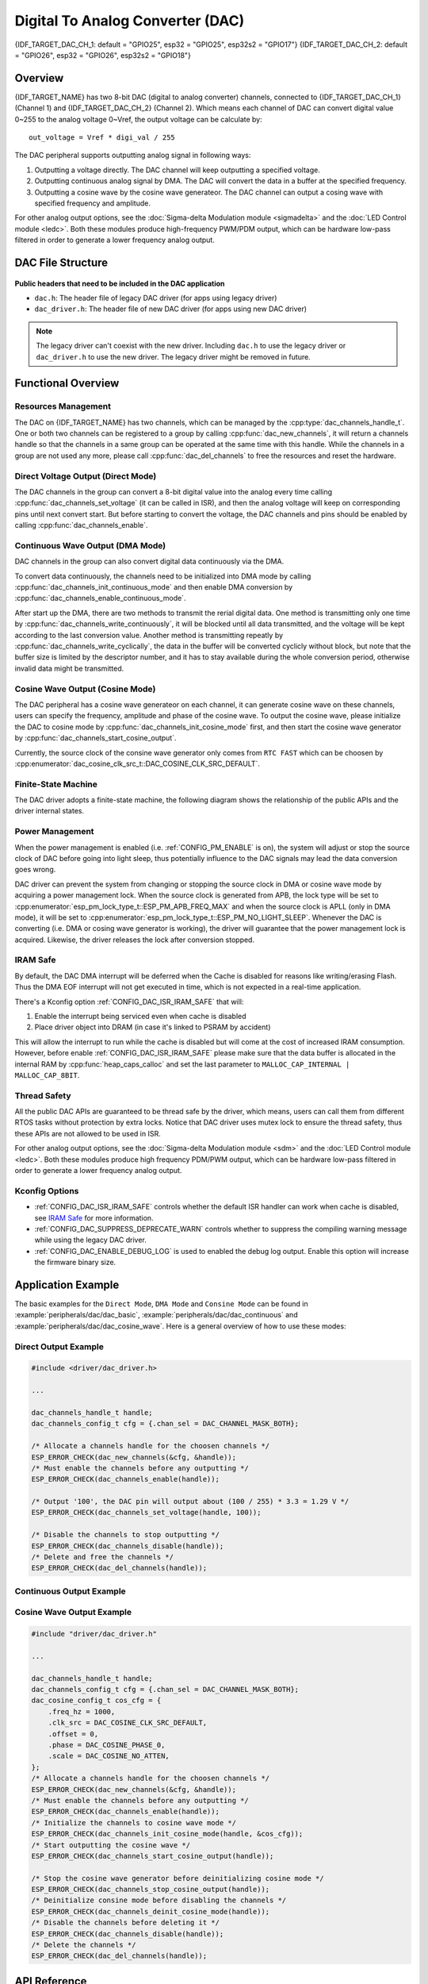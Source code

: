 Digital To Analog Converter (DAC)
=================================

{IDF_TARGET_DAC_CH_1: default = "GPIO25", esp32 = "GPIO25", esp32s2 = "GPIO17"}
{IDF_TARGET_DAC_CH_2: default = "GPIO26", esp32 = "GPIO26", esp32s2 = "GPIO18"}

Overview
--------

{IDF_TARGET_NAME} has two 8-bit DAC (digital to analog converter) channels, connected to {IDF_TARGET_DAC_CH_1} (Channel 1) and {IDF_TARGET_DAC_CH_2} (Channel 2). Which means each channel of DAC can convert digital value 0~255 to the analog voltage 0~Vref, the output voltage can be calculate by::

    out_voltage = Vref * digi_val / 255

The DAC peripheral supports outputting analog signal in following ways:

1. Outputting a voltage directly. The DAC channel will keep outputting a specified voltage.
2. Outputting continuous analog signal by DMA. The DAC will convert the data in a buffer at the specified frequency.
3. Outputting a cosine wave by the cosine wave generateor. The DAC channel can output a cosing wave with specified frequency and amplitude.

For other analog output options, see the :doc:`Sigma-delta Modulation module <sigmadelta>` and the :doc:`LED Control module <ledc>`. Both these modules produce high-frequency PWM/PDM output, which can be hardware low-pass filtered in order to generate a lower frequency analog output.

DAC File Structure
------------------

.. figure:: ../../../_static/diagrams/dac/dac_file_structure.png
    :align: center
    :alt: DAC file structure


**Public headers that need to be included in the DAC application**

- ``dac.h``: The header file of legacy DAC driver (for apps using legacy driver)
- ``dac_driver.h``: The header file of new DAC driver (for apps using new DAC driver)

.. note::

    The legacy driver can't coexist with the new driver. Including ``dac.h`` to use the legacy driver or ``dac_driver.h`` to use the new driver. The legacy driver might be removed in future.

Functional Overview
-------------------

Resources Management
^^^^^^^^^^^^^^^^^^^^

The DAC on {IDF_TARGET_NAME} has two channels, which can be managed by the :cpp:type:`dac_channels_handle_t`. One or both two channels can be registered to a group by calling :cpp:func:`dac_new_channels`, it will return a channels handle so that the channels in a same group can be operated at the same time with this handle. While the channels in a group are not used any more, please call :cpp:func:`dac_del_channels` to free the resources and reset the hardware.

Direct Voltage Output (Direct Mode)
^^^^^^^^^^^^^^^^^^^^^^^^^^^^^^^^^^^^^^^

The DAC channels in the group can convert a 8-bit digital value into the analog every time calling :cpp:func:`dac_channels_set_voltage` (it can be called in ISR), and then the analog voltage will keep on corresponding pins until next convert start. But before starting to convert the voltage, the DAC channels and pins should be enabled by calling :cpp:func:`dac_channels_enable`.

Continuous Wave Output (DMA Mode)
^^^^^^^^^^^^^^^^^^^^^^^^^^^^^^^^^

DAC channels in the group can also convert digital data continuously via the DMA.

To convert data continuously, the channels need to be initialized into DMA mode by calling :cpp:func:`dac_channels_init_continuous_mode` and then enable DMA conversion by :cpp:func:`dac_channels_enable_continuous_mode`.

After start up the DMA, there are two methods to transmit the rerial digital data. One method is transmitting only one time by :cpp:func:`dac_channels_write_continuously`, it will be blocked until all data transmitted, and the voltage will be kept according to the last conversion value. Another method is transmitting repeatly by :cpp:func:`dac_channels_write_cyclically`, the data in the buffer will be converted cyclicly without block, but note that the buffer size is limited by the descriptor number, and it has to stay available during the whole conversion period, otherwise invalid data might be transmitted.

.. only:: esp32

    On ESP32, DAC digital controller can be connected internally to the I2S0 and use its DMA for continuous conversion. Although the DAC only needs 8-bit data for conversion, it has to be left shifted 8 bits (i.e. the high 8 bits in 16-bit slot) to satisfy the I2S communication format. So the data buffer need to be expanded before passing it into the write function. Besides, if the both two channels are enabled, the data will be transmitted with a fixed phase diferrence between these channels.

    The clock of DAC digital controller comes from I2S0 as well, so there are two kinds of clock source can be selected, they are :cpp:enumerator:`dac_conti_clk_src_t::DAC_DIGI_CLK_SRC_DEFAULT` which comes from ``CPU_D2_PLL`` and :cpp:enumerator:`dac_conti_clk_src_t::DAC_DIGI_CLK_SRC_APLL`. Theoretically, :cpp:enumerator:`dac_conti_clk_src_t::DAC_DIGI_CLK_SRC_DEFAULT` can support frequency between 19.6 KHz to several MHz and :cpp:enumerator:`dac_conti_clk_src_t::DAC_DIGI_CLK_SRC_DEFAULT` can support frequency between 648 Hz to several MHz, however, the latter clock source might be occupied by other peripherals, then it may not provide the required frequency. But it doesn't mean APLL is not available in this case, it can still work as long as it can be divided to the target DAC DMA frequency.

.. only:: esp32s2

    On ESP32-S2, DAC digital controller can be connected internally to the SPI3 and use its DMA for continuous conversion.

    The clock source of DAC difital controller can be choosen to :cpp:enumerator:`dac_conti_clk_src_t::DAC_DIGI_CLK_SRC_DEFAULT` (which comes from ``APB``) or :cpp:enumerator:`dac_conti_clk_src_t::DAC_DIGI_CLK_SRC_APLL`. Theoretically, :cpp:enumerator:`dac_conti_clk_src_t::DAC_DIGI_CLK_SRC_DEFAULT` can support frequency between 77 Hz to several MHz and :cpp:enumerator:`dac_conti_clk_src_t::DAC_DIGI_CLK_SRC_DEFAULT` can support frequency between 6 Hz to several MHz,however, the latter clock source might be occupied by other peripherals, then it may not provide the required frequency. But it doesn't mean APLL is not available in this case, it can still work as long as it can be divided to the target DAC DMA frequency.

Cosine Wave Output (Cosine Mode)
^^^^^^^^^^^^^^^^^^^^^^^^^^^^^^^^

The DAC peripheral has a cosine wave generateor on each channel, it can generate cosine wave on these channels, users can specify the frequency, amplitude and phase of the cosine wave. To output the cosine wave, please initialize the DAC to cosine mode by :cpp:func:`dac_channels_init_cosine_mode` first, and then start the cosine wave generator by :cpp:func:`dac_channels_start_cosine_output`.

Currently, the source clock of the consine wave generator only comes from ``RTC FAST`` which can be choosen by :cpp:enumerator:`dac_cosine_clk_src_t::DAC_COSINE_CLK_SRC_DEFAULT`.

Finite-State Machine
^^^^^^^^^^^^^^^^^^^^

The DAC driver adopts a finite-state machine, the following diagram shows the relationship of the public APIs and the driver internal states.

.. figure:: ../../../_static/diagrams/dac/dac_state_machine.png
    :align: center
    :alt: DAC Finite-State Machine

Power Management
^^^^^^^^^^^^^^^^

When the power management is enabled (i.e. :ref:`CONFIG_PM_ENABLE` is on), the system will adjust or stop the source clock of DAC before going into light sleep, thus potentially influence to the DAC signals may lead the data conversion goes wrong.

DAC driver can prevent the system from changing or stopping the source clock in DMA or cosine wave mode by acquiring a power management lock. When the source clock is generated from APB, the lock type will be set to :cpp:enumerator:`esp_pm_lock_type_t::ESP_PM_APB_FREQ_MAX` and when the source clock is APLL (only in DMA mode), it will be set to :cpp:enumerator:`esp_pm_lock_type_t::ESP_PM_NO_LIGHT_SLEEP`. Whenever the DAC is converting (i.e. DMA or cosing wave generator is working), the driver will guarantee that the power management lock is acquired. Likewise, the driver releases the lock after conversion stopped.

IRAM Safe
^^^^^^^^^

By default, the DAC DMA interrupt will be deferred when the Cache is disabled for reasons like writing/erasing Flash. Thus the DMA EOF interrupt will not get executed in time, which is not expected in a real-time application.

There's a Kconfig option :ref:`CONFIG_DAC_ISR_IRAM_SAFE` that will:

1. Enable the interrupt being serviced even when cache is disabled

2. Place driver object into DRAM (in case it's linked to PSRAM by accident)

This will allow the interrupt to run while the cache is disabled but will come at the cost of increased IRAM consumption. However, before enable :ref:`CONFIG_DAC_ISR_IRAM_SAFE` please make sure that the data buffer is allocated in the internal RAM by :cpp:func:`heap_caps_calloc` and set the last parameter to ``MALLOC_CAP_INTERNAL | MALLOC_CAP_8BIT``.

Thread Safety
^^^^^^^^^^^^^

All the public DAC APIs are guaranteed to be thread safe by the driver, which means, users can call them from different RTOS tasks without protection by extra locks. Notice that DAC driver uses mutex lock to ensure the thread safety, thus these APIs are not allowed to be used in ISR.

For other analog output options, see the :doc:`Sigma-delta Modulation module <sdm>` and the :doc:`LED Control module <ledc>`. Both these modules produce high frequency PDM/PWM output, which can be hardware low-pass filtered in order to generate a lower frequency analog output.

Kconfig Options
^^^^^^^^^^^^^^^

- :ref:`CONFIG_DAC_ISR_IRAM_SAFE` controls whether the default ISR handler can work when cache is disabled, see `IRAM Safe <#iram-safe>`__ for more information.
- :ref:`CONFIG_DAC_SUPPRESS_DEPRECATE_WARN` controls whether to suppress the compiling warning message while using the legacy DAC driver.
- :ref:`CONFIG_DAC_ENABLE_DEBUG_LOG` is used to enabled the debug log output. Enable this option will increase the firmware binary size.

Application Example
-------------------

The basic examples for the ``Direct Mode``, ``DMA Mode`` and ``Consine Mode`` can be found in :example:`peripherals/dac/dac_basic`, :example:`peripherals/dac/dac_continuous` and :example:`peripherals/dac/dac_cosine_wave`. Here is a general overview of how to use these modes:

Direct Output Example
^^^^^^^^^^^^^^^^^^^^^

.. code:: c

    #include <driver/dac_driver.h>

    ...

    dac_channels_handle_t handle;
    dac_channels_config_t cfg = {.chan_sel = DAC_CHANNEL_MASK_BOTH};

    /* Allocate a channels handle for the choosen channels */
    ESP_ERROR_CHECK(dac_new_channels(&cfg, &handle));
    /* Must enable the channels before any outputting */
    ESP_ERROR_CHECK(dac_channels_enable(handle));

    /* Output '100', the DAC pin will output about (100 / 255) * 3.3 = 1.29 V */
    ESP_ERROR_CHECK(dac_channels_set_voltage(handle, 100));

    /* Disable the channels to stop outputting */
    ESP_ERROR_CHECK(dac_channels_disable(handle));
    /* Delete and free the channels */
    ESP_ERROR_CHECK(dac_del_channels(handle));


Continuous Output Example
^^^^^^^^^^^^^^^^^^^^^^^^^

.. only:: esp32

    .. code:: c

        #include "driver/dac_driver.h"
        #if CONFIG_DAC_ISR_IRAM_SAFE
        /* If DAC IRAM safe enabled in Kconfig, include "esp_heap_caps.h" to allocate memory on internal RAM */
        #include "esp_heap_caps.h"
        #endif

        ...

        dac_channels_handle_t handle;
        dac_channels_config_t cfg = {.chan_sel = DAC_CHANNEL_MASK_BOTH};
        dac_conti_config_t dma_cfg = {
            .chan_mode = DAC_CHANNEL_MODE_SIMUL,
            .clk_src = DAC_DIGI_CLK_SRC_DEFAULT,
            .desc_num = 10,
            .freq_hz = 20000,
        };

        /* Allocate a channels handle for the choosen channels */
        ESP_ERROR_CHECK(dac_new_channels(&cfg, &handle));
        /* Must enable the channels before any outputting */
        ESP_ERROR_CHECK(dac_channels_enable(handle));
        /* Initialize the channels to DMA mode */
        ESP_ERROR_CHECK(dac_channels_init_continuous_mode(handle, &dma_cfg));
        /* Must enable DMA before writing data */
        ESP_ERROR_CHECK(dac_channels_enable_continuous_mode(handle));

        /* Allocate the memory for the buffer to write */
        uint32_t buf_size = 2000;
        uint32_t timeout_ms = 1000;
        #if CONFIG_DAC_ISR_IRAM_SAFE
        /* If DAC IRAM SAFE is enabled, allocate the buffer on the internal RAM */
        uint8_t *data = (uint8_t *)heap_caps_calloc(1, buf_size, MALLOC_CAP_INTERNAL | MALLOC_CAP_8BIT);
        #else
        uint8_t *data = (uint8_t *)calloc(1, buf_size);
        #endif
        assert(data);
        /* Load the 16-bit aligned data */
        for (int i = 0; i < buf_size; i += 2) {
            data[i] = 0;                // Fill 0 to the low 8 bits
            data[i+1] = (i / 2) % 255;  // Only the high 8 bits will be conveted
        }
        /* Write the data acyclicly, it will be blocked untill finishing sending all the data */
        ESP_ERROR_CHECK(dac_channels_write_continuously(handle, data, buf_size, NULL, timeout_ms));
        /* Write the data acyclicly, it will start output the buffer cyclicly without block, it can only be timeout when failed to aquire the lock */
        ESP_ERROR_CHECK(dac_channels_write_continuously(handle, data, buf_size, NULL, timeout_ms));

        /* Disable the DMA before deinitializing DMA mode */
        ESP_ERROR_CHECK(dac_channels_disable_continuous_mode(handle));
        /* Deinitialize DMA mode before disabling the channels */
        ESP_ERROR_CHECK(dac_channels_deinit_continuous_mode(handle));
        /* Disable the channels before deleting it */
        ESP_ERROR_CHECK(dac_channels_disable(handle));
        /* Delete the channels */
        ESP_ERROR_CHECK(dac_del_channels(handle));


.. only:: esp32s2

    .. code:: c

        #include "driver/dac_driver.h"
        #if CONFIG_DAC_ISR_IRAM_SAFE
        /* If DAC IRAM safe enabled in Kconfig, include "esp_heap_caps.h" to allocate memory on internal RAM */
        #include "esp_heap_caps.h"
        #endif

        ...

        dac_channels_handle_t handle;
        dac_channels_config_t cfg = {.chan_sel = DAC_CHANNEL_MASK_BOTH};
        dac_conti_config_t dma_cfg = {
            .chan_mode = DAC_CHANNEL_MODE_SIMUL,
            .clk_src = DAC_DIGI_CLK_SRC_DEFAULT,
            .desc_num = 10,
            .freq_hz = 20000,
        };

        /* Allocate a channels handle for the choosen channels */
        ESP_ERROR_CHECK(dac_new_channels(&cfg, &handle));
        /* Must enable the channels before any outputting */
        ESP_ERROR_CHECK(dac_channels_enable(handle));
        /* Initialize the channels to DMA mode */
        ESP_ERROR_CHECK(dac_channels_init_continuous_mode(handle, &dma_cfg));
        /* Must enable DMA before writing data */
        ESP_ERROR_CHECK(dac_channels_enable_continuous_mode(handle));

        /* Allocate the memory for the buffer to write */
        uint32_t buf_size = 2000;
        uint32_t timeout_ms = 1000;
        #if CONFIG_DAC_ISR_IRAM_SAFE
        /* If DAC IRAM SAFE is enabled, allocate the buffer on the internal RAM */
        uint8_t *data = (uint8_t *)heap_caps_calloc(1, buf_size, MALLOC_CAP_INTERNAL | MALLOC_CAP_8BIT);
        #else
        uint8_t *data = (uint8_t *)calloc(1, buf_size);
        #endif
        assert(data);
        for (int i = 0; i < buf_size; i++) {
            data[i] = i % 255;
        }
        /* Write the data acyclicly, it will be blocked untill finishing sending all the data */
        ESP_ERROR_CHECK(dac_channels_write_continuously(handle, data, buf_size, NULL, timeout_ms));
        /* Write the data acyclicly, it will start output the buffer cyclicly without block, it can only be timeout when failed to aquire the lock */
        ESP_ERROR_CHECK(dac_channels_write_continuously(handle, data, buf_size, NULL, timeout_ms));

        /* Disable the DMA before deinitializing DMA mode */
        ESP_ERROR_CHECK(dac_channels_disable_continuous_mode(handle));
        /* Deinitialize DMA mode before disabling the channels */
        ESP_ERROR_CHECK(dac_channels_deinit_continuous_mode(handle));
        /* Disable the channels before deleting it */
        ESP_ERROR_CHECK(dac_channels_disable(handle));
        /* Delete the channels */
        ESP_ERROR_CHECK(dac_del_channels(handle));


Cosine Wave Output Example
^^^^^^^^^^^^^^^^^^^^^^^^^^

.. code:: c

    #include "driver/dac_driver.h"

    ...

    dac_channels_handle_t handle;
    dac_channels_config_t cfg = {.chan_sel = DAC_CHANNEL_MASK_BOTH};
    dac_cosine_config_t cos_cfg = {
        .freq_hz = 1000,
        .clk_src = DAC_COSINE_CLK_SRC_DEFAULT,
        .offset = 0,
        .phase = DAC_COSINE_PHASE_0,
        .scale = DAC_COSINE_NO_ATTEN,
    };
    /* Allocate a channels handle for the choosen channels */
    ESP_ERROR_CHECK(dac_new_channels(&cfg, &handle));
    /* Must enable the channels before any outputting */
    ESP_ERROR_CHECK(dac_channels_enable(handle));
    /* Initialize the channels to cosine wave mode */
    ESP_ERROR_CHECK(dac_channels_init_cosine_mode(handle, &cos_cfg));
    /* Start outputting the cosine wave */
    ESP_ERROR_CHECK(dac_channels_start_cosine_output(handle));

    /* Stop the cosine wave generator before deinitializing cosine mode */
    ESP_ERROR_CHECK(dac_channels_stop_cosine_output(handle));
    /* Deinitialize consine mode before disabling the channels */
    ESP_ERROR_CHECK(dac_channels_deinit_cosine_mode(handle));
    /* Disable the channels before deleting it */
    ESP_ERROR_CHECK(dac_channels_disable(handle));
    /* Delete the channels */
    ESP_ERROR_CHECK(dac_del_channels(handle));


API Reference
-------------

.. include-build-file:: inc/dac_driver.inc
.. include-build-file:: inc/dac_channel.inc
.. include-build-file:: inc/dac_types.inc
